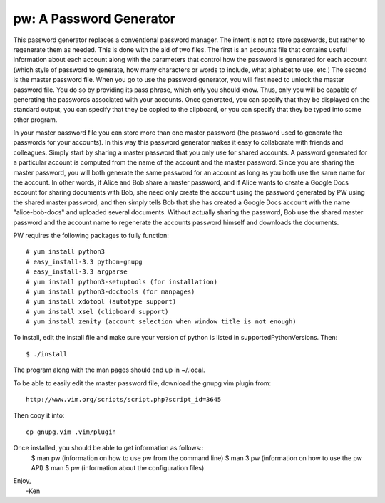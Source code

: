 pw: A Password Generator
========================

This password generator replaces a conventional password manager. The intent is 
not to store passwords, but rather to regenerate them as needed. This is done 
with the aid of two files. The first is an accounts file that contains useful 
information about each account along with the parameters that control how the 
password is generated for each account (which style of password to generate, how 
many characters or words to include, what alphabet to use, etc.) The second is 
the master password file. When you go to use the password generator, you will 
first need to unlock the master password file. You do so by providing its pass 
phrase, which only you should know. Thus, only you will be capable of generating 
the passwords associated with your accounts. Once generated, you can specify 
that they be displayed on the standard output, you can specify that they be 
copied to the clipboard, or you can specify that they be typed into some other 
program.

In your master password file you can store more than one master password (the 
password used to generate the passwords for your accounts). In this way this 
password generator makes it easy to collaborate with friends and colleagues.  
Simply start by sharing a master password that you only use for shared accounts. 
A password generated for a particular account is computed from the name of the 
account and the master password. Since you are sharing the master password, you 
will both generate the same password for an account as long as you both use the 
same name for the account. In other words, if Alice and Bob share a master 
password, and if Alice wants to create a Google Docs account for sharing 
documents with Bob, she need only create the account using the password 
generated by PW using the shared master password, and then simply tells Bob that 
she has created a Google Docs account with the name "alice-bob-docs" and 
uploaded several documents.  Without actually sharing the password, Bob use the 
shared master password and the account name to regenerate the accounts password 
himself and downloads the documents.

PW requires the following packages to fully function::

    # yum install python3
    # easy_install-3.3 python-gnupg
    # easy_install-3.3 argparse
    # yum install python3-setuptools (for installation)
    # yum install python3-doctools (for manpages)
    # yum install xdotool (autotype support)
    # yum install xsel (clipboard support)
    # yum install zenity (account selection when window title is not enough)

To install, edit the install file and make sure your version of python is listed
in supportedPythonVersions. Then::

    $ ./install

The program along with the man pages should end up in ~/.local.

To be able to easily edit the master password file, download the gnupg vim
plugin from::

    http://www.vim.org/scripts/script.php?script_id=3645

Then copy it into::

    cp gnupg.vim .vim/plugin

Once installed, you should be able to get information as follows::
    $ man pw     (information on how to use pw from the command line)
    $ man 3 pw   (information on how to use the pw API)
    $ man 5 pw   (information about the configuration files)

| Enjoy,
|    -Ken
